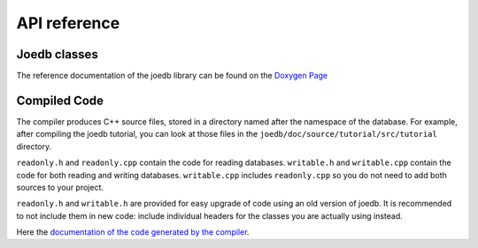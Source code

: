 API reference
=============

Joedb classes
-------------

The reference documentation of the joedb library can be found on the
`Doxygen Page <./doxygen/index.html>`_

Compiled Code
-------------

The compiler produces C++ source files, stored in a directory named after the
namespace of the database. For example, after compiling the joedb tutorial, you
can look at those files in the ``joedb/doc/source/tutorial/src/tutorial``
directory.

``readonly.h`` and ``readonly.cpp`` contain the code for reading databases.
``writable.h`` and ``writable.cpp`` contain the code for both reading and
writing databases. ``writable.cpp`` includes ``readonly.cpp`` so you do not
need to add both sources to your project.

``readonly.h`` and ``writable.h`` are provided for easy upgrade of code using
an old version of joedb. It is recommended to not include them in new code:
include individual headers for the classes you are actually using instead.

Here the `documentation of the code generated by the compiler <doxygen/namespacetutorial.html>`_.
